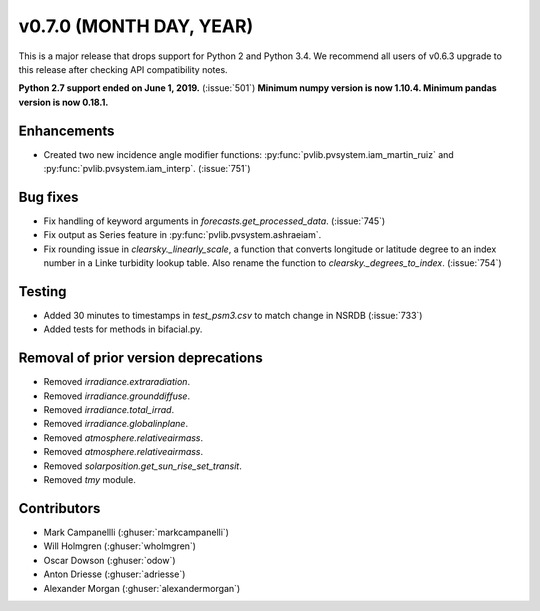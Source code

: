 .. _whatsnew_0700:

v0.7.0 (MONTH DAY, YEAR)
---------------------

This is a major release that drops support for Python 2 and Python 3.4. We
recommend all users of v0.6.3 upgrade to this release after checking API
compatibility notes.

**Python 2.7 support ended on June 1, 2019.** (:issue:`501`)
**Minimum numpy version is now 1.10.4. Minimum pandas version is now 0.18.1.**


Enhancements
~~~~~~~~~~~~
* Created two new incidence angle modifier functions: :py:func:`pvlib.pvsystem.iam_martin_ruiz`
  and :py:func:`pvlib.pvsystem.iam_interp`. (:issue:`751`)

Bug fixes
~~~~~~~~~
* Fix handling of keyword arguments in `forecasts.get_processed_data`.
  (:issue:`745`)
* Fix output as Series feature in :py:func:`pvlib.pvsystem.ashraeiam`.
* Fix rounding issue in `clearsky._linearly_scale`, a function that converts
  longitude or latitude degree to an index number in a Linke turbidity lookup
  table. Also rename the function to `clearsky._degrees_to_index`.
  (:issue:`754`)

Testing
~~~~~~~
* Added 30 minutes to timestamps in `test_psm3.csv` to match change in NSRDB (:issue:`733`)
* Added tests for methods in bifacial.py.

Removal of prior version deprecations
~~~~~~~~~~~~~~~~~~~~~~~~~~~~~~~~~~~~~
* Removed `irradiance.extraradiation`.
* Removed `irradiance.grounddiffuse`.
* Removed `irradiance.total_irrad`.
* Removed `irradiance.globalinplane`.
* Removed `atmosphere.relativeairmass`.
* Removed `atmosphere.relativeairmass`.
* Removed `solarposition.get_sun_rise_set_transit`.
* Removed `tmy` module.

Contributors
~~~~~~~~~~~~
* Mark Campanellli (:ghuser:`markcampanelli`)
* Will Holmgren (:ghuser:`wholmgren`)
* Oscar Dowson (:ghuser:`odow`)
* Anton Driesse (:ghuser:`adriesse`)
* Alexander Morgan (:ghuser:`alexandermorgan`)

